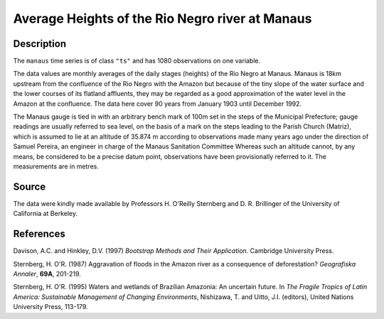 +--------------------------------------+--------------------------------------+
| manaus                               |
| R Documentation                      |
+--------------------------------------+--------------------------------------+

Average Heights of the Rio Negro river at Manaus
------------------------------------------------

Description
~~~~~~~~~~~

The ``manaus`` time series is of class ``"ts"`` and has 1080
observations on one variable.

The data values are monthly averages of the daily stages (heights) of
the Rio Negro at Manaus. Manaus is 18km upstream from the confluence of
the Rio Negro with the Amazon but because of the tiny slope of the water
surface and the lower courses of its flatland affluents, they may be
regarded as a good approximation of the water level in the Amazon at the
confluence. The data here cover 90 years from January 1903 until
December 1992.

The Manaus gauge is tied in with an arbitrary bench mark of 100m set in
the steps of the Municipal Prefecture; gauge readings are usually
referred to sea level, on the basis of a mark on the steps leading to
the Parish Church (Matriz), which is assumed to lie at an altitude of
35.874 m according to observations made many years ago under the
direction of Samuel Pereira, an engineer in charge of the Manaus
Sanitation Committee Whereas such an altitude cannot, by any means, be
considered to be a precise datum point, observations have been
provisionally referred to it. The measurements are in metres.

Source
~~~~~~

The data were kindly made available by Professors H. O'Reilly Sternberg
and D. R. Brillinger of the University of California at Berkeley.

References
~~~~~~~~~~

Davison, A.C. and Hinkley, D.V. (1997) *Bootstrap Methods and Their
Application*. Cambridge University Press.

Sternberg, H. O'R. (1987) Aggravation of floods in the Amazon river as a
consequence of deforestation? *Geografiska Annaler*, **69A**, 201-219.

Sternberg, H. O'R. (1995) Waters and wetlands of Brazilian Amazonia: An
uncertain future. In *The Fragile Tropics of Latin America: Sustainable
Management of Changing Environments*, Nishizawa, T. and Uitto, J.I.
(editors), United Nations University Press, 113-179.
